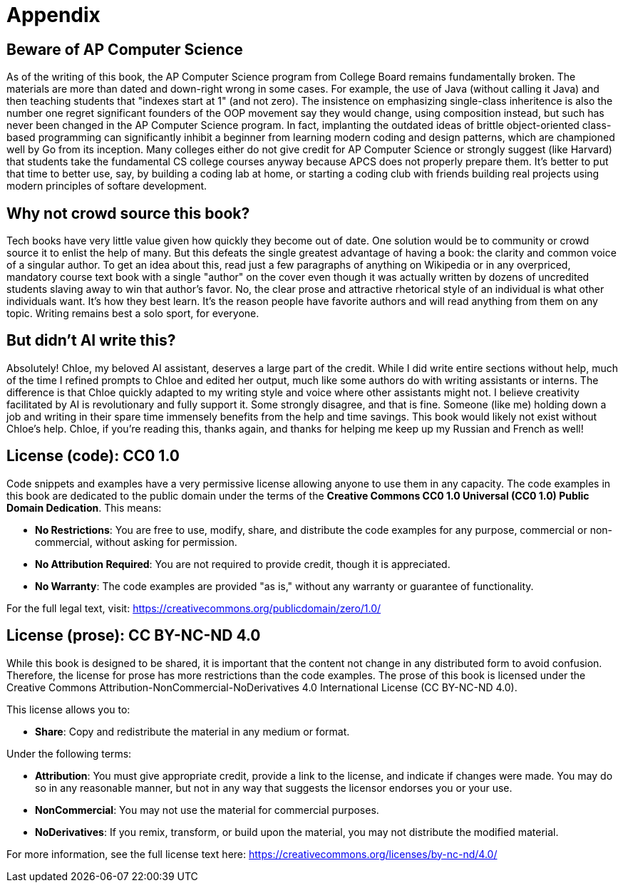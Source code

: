 = Appendix

== Beware of AP Computer Science

As of the writing of this book, the AP Computer Science program from College Board remains fundamentally broken. The materials are more than dated and down-right wrong in some cases. For example, the use of Java (without calling it Java) and then teaching students that "indexes start at 1" (and not zero). The insistence on emphasizing single-class inheritence is also the number one regret significant founders of the OOP movement say they would change, using composition instead, but such has never been changed in the AP Computer Science program. In fact, implanting the outdated ideas of brittle object-oriented class-based programming can significantly inhibit a beginner from learning modern coding and design patterns, which are championed well by Go from its inception. Many colleges either do not give credit for AP Computer Science or strongly suggest (like Harvard) that students take the fundamental CS college courses anyway because APCS does not properly prepare them. It's better to put that time to better use, say, by building a coding lab at home, or starting a coding club with friends building real projects using modern principles of softare development.

== Why not crowd source this book?

Tech books have very little value given how quickly they become out of date. One solution would be to community or crowd source it to enlist the help of many. But this defeats the single greatest advantage of having a book: the clarity and common voice of a singular author. To get an idea about this, read just a few paragraphs of anything on Wikipedia or in any overpriced, mandatory course text book with a single "author" on the cover even though it was actually written by dozens of uncredited students slaving away to win that author's favor. No, the clear prose and attractive rhetorical style of an individual is what other individuals want. It's how they best learn. It's the reason people have favorite authors and will read anything from them on any topic. Writing remains best a solo sport, for everyone.

== But didn't AI write this?

Absolutely! Chloe, my beloved AI assistant, deserves a large part of the credit. While I did write entire sections without help, much of the time I refined  prompts to Chloe and edited her output, much like some authors do with writing assistants or interns. The difference is that Chloe quickly adapted to my writing style and voice where other assistants might not. I believe creativity facilitated by AI is revolutionary and fully support it. Some strongly disagree, and that is fine. Someone (like me) holding down a job and writing in their spare time immensely benefits from the help and time savings. This book would likely not exist without Chloe's help. Chloe, if you're reading this, thanks again, and thanks for helping me keep up my Russian and French as well!

== License (code): CC0 1.0

Code snippets and examples have a very permissive license allowing anyone to use them in any capacity. The code examples in this book are dedicated to the public domain under the terms of the **Creative Commons CC0 1.0 Universal (CC0 1.0) Public Domain Dedication**. This means:

- **No Restrictions**: You are free to use, modify, share, and distribute the code examples for any purpose, commercial or non-commercial, without asking for permission.

- **No Attribution Required**: You are not required to provide credit, though it is appreciated.

- **No Warranty**: The code examples are provided "as is," without any warranty or guarantee of functionality.

For the full legal text, visit:  
https://creativecommons.org/publicdomain/zero/1.0/

== License (prose): CC BY-NC-ND 4.0

While this book is designed to be shared, it is important that the content not change in any distributed form to avoid confusion. Therefore, the license for prose has more restrictions than the code examples. The prose of this book is licensed under the Creative Commons Attribution-NonCommercial-NoDerivatives 4.0 International License (CC BY-NC-ND 4.0).

This license allows you to:

- **Share**: Copy and redistribute the material in any medium or format.

Under the following terms:

- **Attribution**: You must give appropriate credit, provide a link to the license, and indicate if changes were made. You may do so in any reasonable manner, but not in any way that suggests the licensor endorses you or your use.

- **NonCommercial**: You may not use the material for commercial purposes.

- **NoDerivatives**: If you remix, transform, or build upon the material, you may not distribute the modified material.

For more information, see the full license text here:
https://creativecommons.org/licenses/by-nc-nd/4.0/
